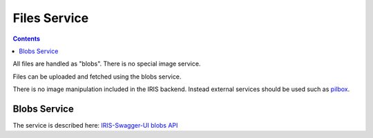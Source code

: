 =============
Files Service
=============

.. contents::


All files are handled as "blobs". There is no special image service.

Files can be uploaded and fetched using the blobs service.

There is no image manipulation included in the IRIS backend. Instead external
services should be used such as `pilbox <http://agschwender.github.io/pilbox/>`_.


Blobs Service
=============

The service is described here: `IRIS-Swagger-UI blobs API </swaggerui#/blob>`_

.. http:get:: /v1/blobs/(string:id)

    Download a file.

.. doctest::
    :hide:

    >>> import webtest
    >>> import collections

.. http:post:: /v1/blobs

    Upload a file.

    See `Multipart/Form-Data documentation on W3C
    <https://www.w3.org/TR/html401/interact/forms.html#h-17.13.4.2>`_
    for more information on how to provide the file data.

    **Example request**

    .. sourcecode:: python

        >>> upload_form = collections.OrderedDict([
        ...     ('data', webtest.Upload('sample.txt', 'some_file_content'))
        ... ])
        >>> response = browser.post('/v1/blobs', upload_form)
        >>> print_json(response.body)
        {
          "data": {
            "id": "..."
          },
          "status": "ok"
        }

